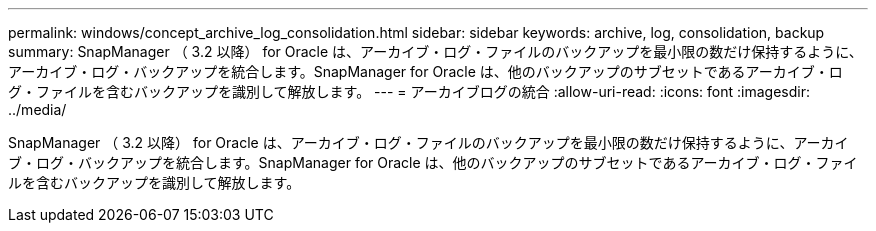---
permalink: windows/concept_archive_log_consolidation.html 
sidebar: sidebar 
keywords: archive, log, consolidation, backup 
summary: SnapManager （ 3.2 以降） for Oracle は、アーカイブ・ログ・ファイルのバックアップを最小限の数だけ保持するように、アーカイブ・ログ・バックアップを統合します。SnapManager for Oracle は、他のバックアップのサブセットであるアーカイブ・ログ・ファイルを含むバックアップを識別して解放します。 
---
= アーカイブログの統合
:allow-uri-read: 
:icons: font
:imagesdir: ../media/


[role="lead"]
SnapManager （ 3.2 以降） for Oracle は、アーカイブ・ログ・ファイルのバックアップを最小限の数だけ保持するように、アーカイブ・ログ・バックアップを統合します。SnapManager for Oracle は、他のバックアップのサブセットであるアーカイブ・ログ・ファイルを含むバックアップを識別して解放します。
